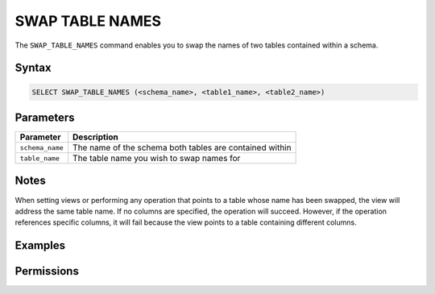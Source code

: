 .. _swap_table_names:

****************
SWAP TABLE NAMES
****************

The ``SWAP_TABLE_NAMES`` command enables you to swap the names of two tables contained within a schema. 

Syntax
======

.. code-block:: postgres

	SELECT SWAP_TABLE_NAMES (<schema_name>, <table1_name>, <table2_name>)	

Parameters
==========

.. list-table:: 
   :widths: auto
   :header-rows: 1
   
   * - Parameter
     - Description
   * - ``schema_name``
     - The name of the schema both tables are contained within
   * - ``table_name``
     - The table name you wish to swap names for

Notes
=====

When setting views or performing any operation that points to a table whose name has been swapped, the view will address the same table name. If no columns are specified, the operation will succeed. However, if the operation references specific columns, it will fail because the view points to a table containing different columns.

Examples
========

.. code-block:: postgres


Permissions
===========